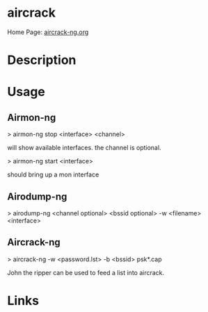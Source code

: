 #+TAGS: sec_o


* aircrack
Home Page: [[https://www.aircrack-ng.org/][aircrack-ng.org]]
* Description
* Usage

** Airmon-ng
> airmon-ng stop <interface> <channel>

will show available interfaces. the channel is optional.

> airmon-ng start <interface>

should bring up a mon interface

** Airodump-ng
> airodump-ng <channel optional> <bssid optional> -w <filename>
<interface>

** Aircrack-ng
> aircrack-ng -w <password.lst> -b <bssid> psk*.cap

John the ripper can be used to feed a list into aircrack.
* Links

